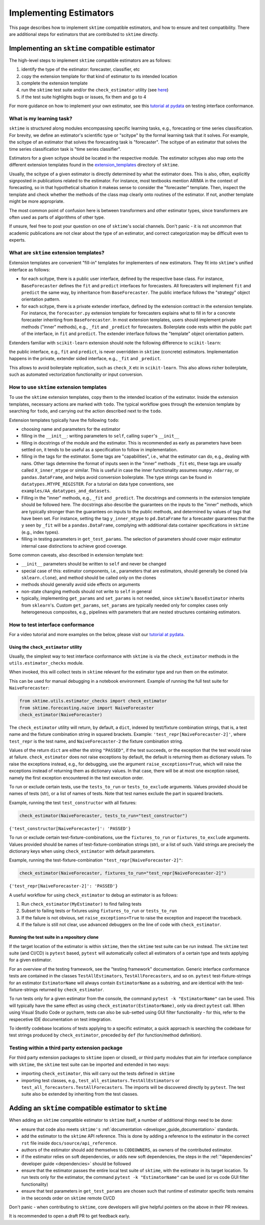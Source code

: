 .. _developer_guide_add_estimators:

=======================
Implementing Estimators
=======================

This page describes how to implement ``sktime`` compatible estimators, and how to ensure and test compatibility.
There are additional steps for estimators that are contributed to ``sktime`` directly.


Implementing an ``sktime`` compatible estimator
===============================================

The high-level steps to implement ``sktime`` compatible estimators are as follows:

1.  identify the type of the estimator: forecaster, classifier, etc
2.  copy the extension template for that kind of estimator to its intended location
3.  complete the extension template
4.  run the ``sktime`` test suite and/or the ``check_estimator`` utility (see `here <https://www.sktime.org/en/latest/developer_guide/add_estimators.html#using-the-check-estimator-utility>`__)
5.  if the test suite highlights bugs or issues, fix them and go to 4

For more guidance on how to implement your own estimator, see this `tutorial at pydata <https://github.com/sktime/sktime-workshop-pydata-london-2022>`__ on testing interface conformance.


What is my learning task?
-------------------------

``sktime`` is structured along modules encompassing specific learning tasks,
e.g., forecasting or time series classification.
For brevity, we define an estimator's scientific type or "scitype" by the formal learning task that it solves.
For example, the scitype of an estimator that solves the forecasting task is "forecaster".
The scitype of an estimator that solves the time series classification task is "time series classifier".

Estimators for a given scitype should be located in the respective module.
The estimator scitypes also map onto the different extension templates found in
the `extension_templates <https://github.com/sktime/sktime/tree/main/extension_templates>`__
directory of ``sktime``.

Usually, the scitype of a given estimator is directly determined by what the estimator does.
This is also, often, explicitly signposted in publications related to the estimator.
For instance, most textbooks mention ARIMA in the context of forecasting, so in that hypothetical situation
it makeas sense to consider the "forecaster" template.
Then, inspect the template and check whether the methods of the class map clearly onto routines of the estimator.
If not, another template might be more appropriate.

The most common point of confusion here is between transformers and other estimator types,
since transformers are often used as parts of algorithms of other type.

If unsure, feel free to post your question on one of ``sktime``'s social channels.
Don't panic - it is not uncommon that academic publications are not clear about the type of an estimator,
and correct categorization may be difficult even to experts.


What are ``sktime`` extension templates?
----------------------------------------

Extension templates are convenient "fill-in" templates for implementers of new estimators.
They fit into ``sktime``'s unified interface as follows:

*   for each scitype, there is a public user interface, defined by the respective base class.
    For instance, ``BaseForecaster`` defines the ``fit`` and ``predict`` interfaces for forecasters.
    All forecasters will implement ``fit`` and ``predict`` the same way, by inheritance from ``BaseForecaster``.
    The public interface follows the "strategy" object orientation pattern.
*   for each scitype, there is a private extender interface, defined by the extension contract in the extension template.
    For instance, the ``forecaster.py`` extension template for forecasters explains what to fill in for a concrete forecaster
    inheriting from ``BaseForecaster``. In most extension templates, users should implement private methods ("inner" methods),
    e.g., ``_fit`` and ``_predict`` for forecasters. Boilerplate code rests within the public part of the interface, in ``fit`` and ``predict``.
    The extender interface follows the "template" object orientation pattern.

Extenders familiar with ``scikit-learn`` extension should note the following difference to ``scikit-learn``:

the public interface, e.g., ``fit`` and ``predict``, is never overridden in ``sktime`` (concrete) estimators.
Implementation happens in the private, extender sided interface, e.g., ``_fit`` and ``_predict``.

This allows to avoid boilerplate replication, such as ``check_X`` etc in ``scikit-learn``.
This also allows richer boilerplate, such as automated vectorization functionality or input conversion.


How to use ``sktime`` extension templates
-----------------------------------------

To use the ``sktime`` extension templates, copy them to the intended location of the estimator.
Inside the extension templates, necessary actions are marked with ``todo``.
The typical workflow goes through the extension template by searching for ``todo``, and carrying out
the action described next to the ``todo``.

Extension templates typically have the following ``todo``:

*   choosing name and parameters for the estimator
*   filling in the ``__init__``: writing parameters to ``self``, calling ``super``'s ``__init__``
*   filling in docstrings of the module and the estimator. This is recommended as early as parameters have been settled on,
    it tends to be useful as a specification to follow in implementation.
*   filling in the tags for the estimator. Some tags are "capabilities", i.e., what the estimator can do, e.g., dealing with nans.
    Other tags determine the format of inputs seen in the "inner" methods ``_fit`` etc, these tags are usually called ``X_inner_mtype`` or similar.
    This is useful in case the inner functionality assumes ``numpy.ndarray``, or ``pandas.DataFrame``, and helps avoid conversion boilerplate.
    The type strings can be found in ``datatypes.MTYPE_REGISTER``. For a tutorial on data type conventions, see ``examples/AA_datatypes_and_datasets``.
*   Filling in the "inner" methods, e.g., ``_fit`` and ``_predict``. The docstrings and comments in the extension template should be followed here.
    The docstrings also describe the guarantees on the inputs to the "inner" methods, which are typically stronger than the guarantees on
    inputs to the public methods, and determined by values of tags that have been set.
    For instance, setting the tag ``y_inner_mtype`` to ``pd.DataFrame`` for a forecaster guarantees that the ``y`` seen by ``_fit`` will be
    a ``pandas.DataFrame``, complying with additional data container specifications in ``sktime`` (e.g., index types).
*   filling in testing parameters in ``get_test_params``. The selection of parameters should cover major estimator internal case distinctions
    to achieve good coverage.

Some common caveats, also described in extension template text:

*   ``__init__`` parameters should be written to ``self`` and never be changed
*   special case of this: estimator components, i.e., parameters that are estimators, should generally be
    cloned (via ``sklearn.clone``), and method should be called only on the clones
*   methods should generally avoid side effects on arguments
*   non-state changing methods should not write to ``self`` in general
*   typically, implementing ``get_params`` and ``set_params`` is not needed, since ``sktime``'s ``BaseEstimator`` inherits from ``sklearn``'s.
    Custom ``get_params``, ``set_params`` are typically needed only for complex cases only heterogeneous composites, e.g., pipelines with
    parameters that are nested structures containing estimators.


How to test interface conformance
---------------------------------

For a video tutorial and more examples on the below, please visit our
`tutorial at pydata <https://github.com/sktime/sktime-workshop-pydata-london-2022>`__.

Using the ``check_estimator`` utility
^^^^^^^^^^^^^^^^^^^^^^^^^^^^^^^^^^^^^

Usually, the simplest way to test interface conformance with ``sktime`` is via the
``check_estimator`` methods in the ``utils.estimator_checks`` module.

When invoked, this will collect tests in ``sktime`` relevant for the estimator type and
run them on the estimator.

This can be used for manual debugging in a notebook environment.
Example of running the full test suite for ``NaiveForecaster``:

.. code-block:: python

    from sktime.utils.estimator_checks import check_estimator
    from sktime.forecasting.naive import NaiveForecaster
    check_estimator(NaiveForecaster)

The ``check_estimator`` utility will return, by default, a ``dict``, indexed by test/fixture combination strings,
that is, a test name and the fixture combination string in squared brackets.
Example: ``'test_repr[NaiveForecaster-2]'``, where ``test_repr`` is the test name, and ``NaiveForecaster-2`` the fixture combination string.

Values of the return ``dict`` are either the string ``"PASSED"``, if the test succeeds, or the exception that the test would raise at failure.
``check_estimator`` does not raise exceptions by default, the default is returning them as dictionary values.
To raise the exceptions instead, e.g., for debugging, use the argument ``raise_exceptions=True``,
which will raise the exceptions instead of returning them as dictionary values.
In that case, there will be at most one exception raised, namely the first exception encountered in the test execution order.

To run or exclude certain tests, use the ``tests_to_run`` or ``tests_to_exclude`` arguments.
Values provided should be names of tests (str), or a list of names of tests.
Note that test names exclude the part in squared brackets.

Example, running the test ``test_constructor`` with all fixtures:

.. code-block:: python

    check_estimator(NaiveForecaster, tests_to_run="test_constructor")

``{'test_constructor[NaiveForecaster]': 'PASSED'}``

To run or exclude certain test-fixture-combinations, use the ``fixtures_to_run`` or ``fixtures_to_exclude`` arguments.
Values provided should be names of test-fixture-combination strings (str), or a list of such.
Valid strings are precisely the dictionary keys when using ``check_estimator`` with default parameters.

Example, running the test-fixture-combination ``"test_repr[NaiveForecaster-2]"``:

.. code-block:: python

    check_estimator(NaiveForecaster, fixtures_to_run="test_repr[NaiveForecaster-2]")

``{'test_repr[NaiveForecaster-2]': 'PASSED'}``

A useful workflow for using ``check_estimator`` to debug an estimator is as follows:

1. Run ``check_estimator(MyEstimator)`` to find failing tests
2. Subset to failing tests or fixtures using ``fixtures_to_run`` or ``tests_to_run``
3. If the failure is not obvious, set ``raise_exceptions=True`` to raise the exception and inspecet the traceback.
4. If the failure is still not clear, use advanced debuggers on the line of code with ``check_estimator``.

Running the test suite in a repository clone
^^^^^^^^^^^^^^^^^^^^^^^^^^^^^^^^^^^^^^^^^^^^

If the target location of the estimator is within ``sktime``, then the ``sktime`` test
suite can be run instead. The ``sktime`` test suite (and CI/CD) is ``pytest`` based, ``pytest`` will automatically
collect all estimators of a certain type and tests applying for a given estimator.

For an overview of the testing framework, see the "testing framework" documentation.
Generic interface conformance tests are contained in the classes ``TestAllEstimators``, ``TestAllForecasters``, and so on.
``pytest`` test-fixture-strings for an estimator ``EstimatorName`` will always contain ``EstimatorName`` as a substring,
and are identical with the test-fixture-strings returned by ``check_estimator``.

To run tests only for a given estimator from the console, the command ``pytest -k "EstimatorName"`` can be used.
This will typically have the same effect as using ``check_estimator(EstimatorName)``, only via direct ``pytest`` call.
When using Visual Studio Code or pycharm, tests can also be sub-setted using GUI filter
functionality - for this, refer to the respecetive IDE documentation on test integration.

To identify codebase locations of tests applying to a specific estimator,
a quick approach is searching the codebase for test strings produced by ``check_estimator``, preceded by ``def`` (for function/method definition).

Testing within a third party extension package
----------------------------------------------

For third party extension packages to ``sktime`` (open or closed),
or third party modules that aim for interface compliance with ``sktime``,
the ``sktime`` test suite can be imported and extended in two ways:

*   importing ``check_estimator``, this will carry out the tests defined in ``sktime``

*   importing test classes, e.g., ``test_all_estimators.TestAllEstimators`` or
    ``test_all_forecasters.TestAllForecasters``. The imports will be discovered directly
    by ``pytest``. The test suite also be extended by inheriting from the test classes.

Adding an ``sktime`` compatible estimator to ``sktime``
=======================================================

When adding an ``sktime`` compatible estimator to ``sktime`` itself, a number of
additional things need to be done:

*   ensure that code also meets ``sktime's`` :ref:`documentation <developer_guide_documentation>` standards.
*   add the estimator to the ``sktime`` API reference. This is done by adding a reference to the estimator in the
    correct ``rst`` file inside ``docs/source/api_reference``.
*   authors of the estimator should add themselves to ``CODEOWNERS``, as owners of the contributed estimator.
*   if the estimator relies on soft dependencies, or adds new soft dependencies, the steps in the :ref:`"dependencies"
    developer guide <dependencies>` should be followed
*   ensure that the estimator passes the entire local test suite of ``sktime``, with the estimator in its target location.
    To run tests only for the estimator, the command ``pytest -k "EstimatorName"`` can be used (or vs code GUI filter functionality)
*   ensure that test parameters in ``get_test_params`` are chosen such that runtime of estimator specific tests remains in the seconds order
    on ``sktime`` remote CI/CD

Don't panic - when contributing to ``sktime``, core developers will give helpful pointers on the above in their PR reviews.

It is recommended to open a draft PR to get feedback early.

